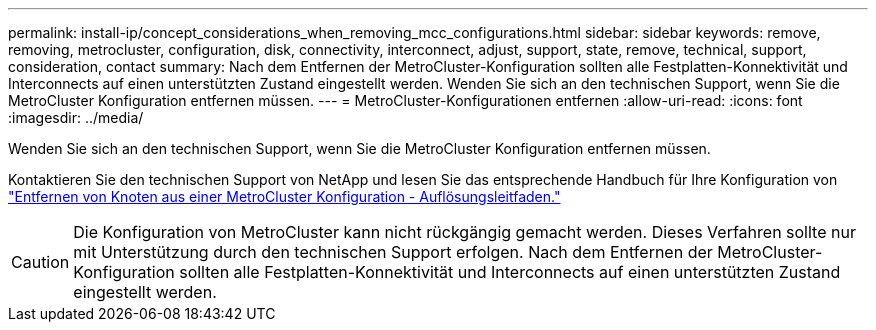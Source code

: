 ---
permalink: install-ip/concept_considerations_when_removing_mcc_configurations.html 
sidebar: sidebar 
keywords: remove, removing, metrocluster, configuration, disk, connectivity, interconnect, adjust, support, state, remove, technical, support, consideration, contact 
summary: Nach dem Entfernen der MetroCluster-Konfiguration sollten alle Festplatten-Konnektivität und Interconnects auf einen unterstützten Zustand eingestellt werden. Wenden Sie sich an den technischen Support, wenn Sie die MetroCluster Konfiguration entfernen müssen. 
---
= MetroCluster-Konfigurationen entfernen
:allow-uri-read: 
:icons: font
:imagesdir: ../media/


[role="lead"]
Wenden Sie sich an den technischen Support, wenn Sie die MetroCluster Konfiguration entfernen müssen.

Kontaktieren Sie den technischen Support von NetApp und lesen Sie das entsprechende Handbuch für Ihre Konfiguration von link:https://kb.netapp.com/Advice_and_Troubleshooting/Data_Protection_and_Security/MetroCluster/How_to_remove_nodes_from_a_MetroCluster_configuration_-_Resolution_Guide["Entfernen von Knoten aus einer MetroCluster Konfiguration - Auflösungsleitfaden."^]


CAUTION: Die Konfiguration von MetroCluster kann nicht rückgängig gemacht werden. Dieses Verfahren sollte nur mit Unterstützung durch den technischen Support erfolgen. Nach dem Entfernen der MetroCluster-Konfiguration sollten alle Festplatten-Konnektivität und Interconnects auf einen unterstützten Zustand eingestellt werden.
